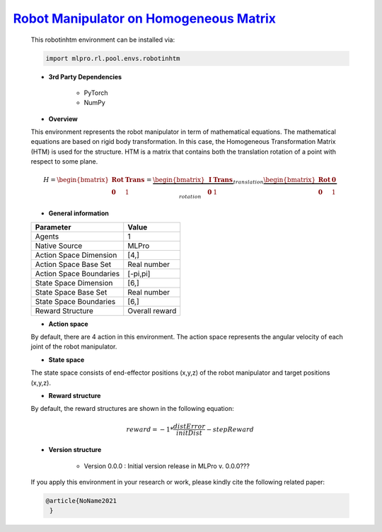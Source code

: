 `Robot Manipulator on Homogeneous Matrix <https://github.com/fhswf/MLPro/blob/main/src/mlpro/rl/pool/envs/robotinhtm.py>`_
^^^^^^^^^^^^^^^^^^^^^^^^^^^^^^^^^^^
    This robotinhtm environment can be installed via:

    .. code-block:: python
    
        import mlpro.rl.pool.envs.robotinhtm
    
    - **3rd Party Dependencies**
    
        - PyTorch
        - NumPy
    
    - **Overview**

    .. image:: images/3dmanipulator.png
        :align: center
        :width: 400
    
    This environment represents the robot manipulator in term of mathematical equations.
    The mathematical equations are based on rigid body transformation. In this case, the Homogeneous
    Transformation Matrix (HTM) is used for the structure. HTM is a matrix that contains both the translation
    rotation of a point with respect to some plane.

    .. math::
    
        H=\begin{bmatrix}
	    \mathbf{Rot}& \mathbf{Trans}\\ 
	    \mathbf{0} & 1
        \end{bmatrix}
        =
        \underbrace{\begin{bmatrix}
		\mathbf{I} & \mathbf{Trans}\\ 
		\mathbf{0} & 1
        \end{bmatrix}}_{translation}
        \underbrace{\begin{bmatrix}
		\mathbf{Rot} & \mathbf{0}\\ 
		\mathbf{0} & 1
        \end{bmatrix}}_{rotation}
      
    - **General information**
    
    +------------------------------------+-------------------------------------------------------+
    |         Parameter                  |                         Value                         |
    +====================================+=======================================================+
    | Agents                             | 1                                                     |
    +------------------------------------+-------------------------------------------------------+
    | Native Source                      | MLPro                                                 |
    +------------------------------------+-------------------------------------------------------+
    | Action Space Dimension             | [4,]                                                  |
    +------------------------------------+-------------------------------------------------------+
    | Action Space Base Set              | Real number                                           |
    +------------------------------------+-------------------------------------------------------+
    | Action Space Boundaries            | [-pi,pi]                                              |
    +------------------------------------+-------------------------------------------------------+
    | State Space Dimension              | [6,]                                                  |
    +------------------------------------+-------------------------------------------------------+
    | State Space Base Set               | Real number                                           |
    +------------------------------------+-------------------------------------------------------+
    | State Space Boundaries             | [6,]                                                  |
    +------------------------------------+-------------------------------------------------------+
    | Reward Structure                   | Overall reward                                        |
    +------------------------------------+-------------------------------------------------------+
      
    - **Action space**
    
    By default, there are 4 action in this environment. The action space represents the angular velocity of
    each joint of the robot manipulator.
      
    - **State space**
    
    The state space consists of end-effector positions (x,y,z) of the robot manipulator and target positions (x,y,z).
      
    - **Reward structure**
    
    By default, the reward structures are shown in the following equation:

    .. math::

        reward=-1*\frac{distError}{initDist}-stepReward
      
    - **Version structure**
    
        + Version 0.0.0 : Initial version release in MLPro v. 0.0.0???
        
    If you apply this environment in your research or work, please kindly cite the following related paper:
    
    .. code-block:: bibtex

     @article{NoName2021
      }